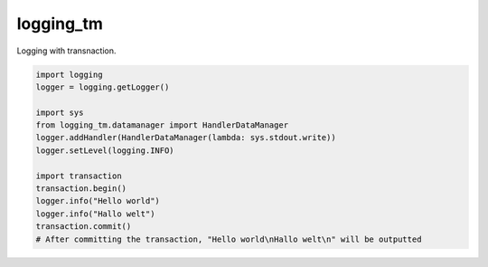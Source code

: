 ==========
logging_tm
==========

Logging with transnaction.


.. code-block:: python

    import logging
    logger = logging.getLogger()

    import sys
    from logging_tm.datamanager import HandlerDataManager
    logger.addHandler(HandlerDataManager(lambda: sys.stdout.write))
    logger.setLevel(logging.INFO)

    import transaction
    transaction.begin()
    logger.info("Hello world")
    logger.info("Hallo welt")
    transaction.commit()
    # After committing the transaction, "Hello world\nHallo welt\n" will be outputted

